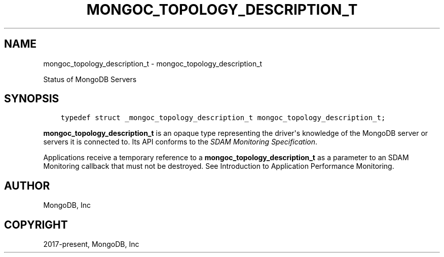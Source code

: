 .\" Man page generated from reStructuredText.
.
.TH "MONGOC_TOPOLOGY_DESCRIPTION_T" "3" "Jun 07, 2022" "1.21.2" "libmongoc"
.SH NAME
mongoc_topology_description_t \- mongoc_topology_description_t
.
.nr rst2man-indent-level 0
.
.de1 rstReportMargin
\\$1 \\n[an-margin]
level \\n[rst2man-indent-level]
level margin: \\n[rst2man-indent\\n[rst2man-indent-level]]
-
\\n[rst2man-indent0]
\\n[rst2man-indent1]
\\n[rst2man-indent2]
..
.de1 INDENT
.\" .rstReportMargin pre:
. RS \\$1
. nr rst2man-indent\\n[rst2man-indent-level] \\n[an-margin]
. nr rst2man-indent-level +1
.\" .rstReportMargin post:
..
.de UNINDENT
. RE
.\" indent \\n[an-margin]
.\" old: \\n[rst2man-indent\\n[rst2man-indent-level]]
.nr rst2man-indent-level -1
.\" new: \\n[rst2man-indent\\n[rst2man-indent-level]]
.in \\n[rst2man-indent\\n[rst2man-indent-level]]u
..
.sp
Status of MongoDB Servers
.SH SYNOPSIS
.INDENT 0.0
.INDENT 3.5
.sp
.nf
.ft C
typedef struct _mongoc_topology_description_t mongoc_topology_description_t;
.ft P
.fi
.UNINDENT
.UNINDENT
.sp
\fBmongoc_topology_description_t\fP is an opaque type representing the driver\(aqs knowledge of the MongoDB server or servers it is connected to.
Its API conforms to the \fI\%SDAM Monitoring Specification\fP\&.
.sp
Applications receive a temporary reference to a \fBmongoc_topology_description_t\fP as a parameter to an SDAM Monitoring callback that must not be destroyed. See Introduction to Application Performance Monitoring\&.
.SH AUTHOR
MongoDB, Inc
.SH COPYRIGHT
2017-present, MongoDB, Inc
.\" Generated by docutils manpage writer.
.

